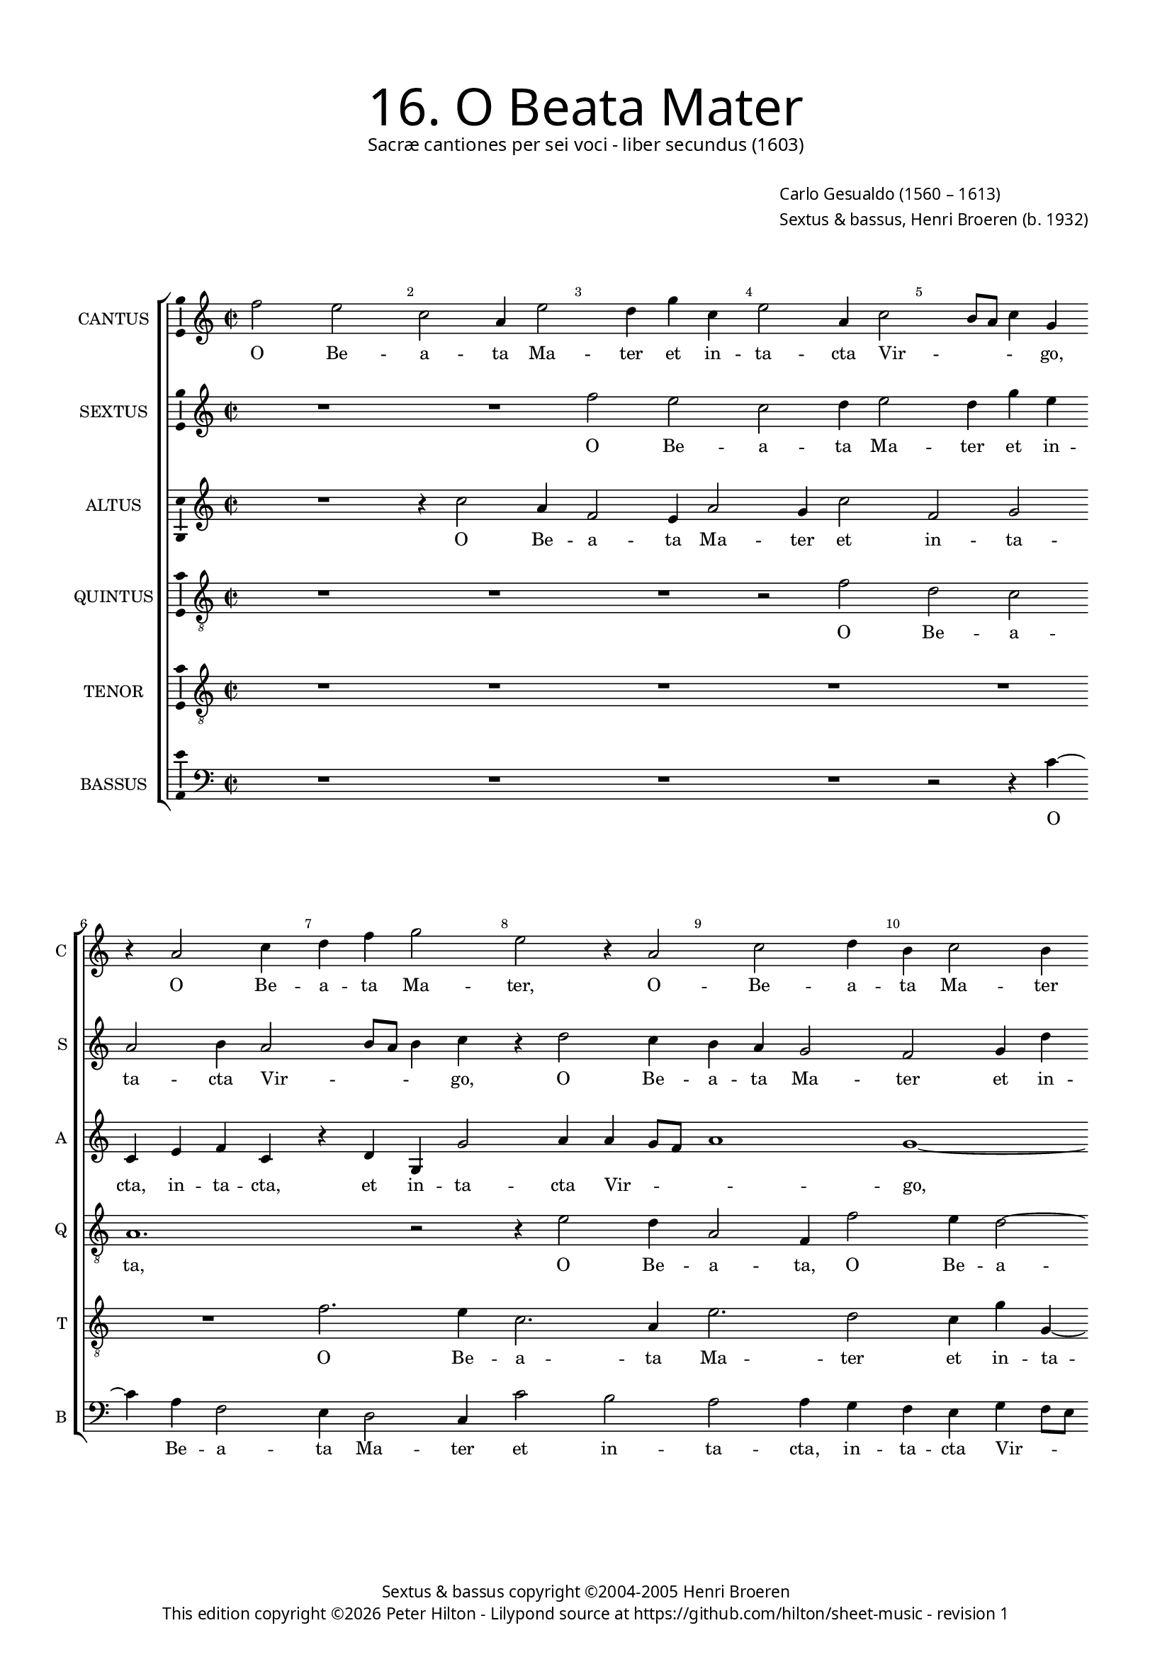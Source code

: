 % Copyright ©2013 Peter Hilton - https://github.com/hilton

\version "2.16.2"
revision = "1"
\pointAndClickOff

#(set-global-staff-size 15)

\paper {
	#(define fonts (make-pango-font-tree "Century Schoolbook L" "Source Sans Pro" "Luxi Mono" (/ 15 20)))
	annotate-spacing = ##f
	two-sided = ##t
	inner-margin = 15\mm
	outer-margin = 15\mm
	top-markup-spacing = #'( (basic-distance . 8) )
	markup-system-spacing = #'( (padding . 8) )
	system-system-spacing = #'( (basic-distance . 20) (stretchability . 100) )
  	ragged-bottom = ##f
	ragged-last-bottom = ##t
} 

year = #(strftime "©%Y" (localtime (current-time)))

\header {
	title = \markup \medium \fontsize #6 \override #'(font-name . "Source Sans Pro Light") {
		"16. O Beata Mater"
	}
	subtitle = \markup \medium \sans {
		"Sacræ cantiones per sei voci - liber secundus (1603)"
	}
	composer = \markup \sans {
		\vspace #2
		\column {
			\line { \with-url #"http://en.wikipedia.org/wiki/Carlo_Gesualdo" "Carlo Gesualdo" (1560 – 1613) }
			\line { Sextus & bassus, \with-url #"https://twitter.com/HenriBroeren" "Henri Broeren" (b. 1932) }
		}
	}
	copyright = \markup \sans {
		\vspace #6
		\column \center-align {
			\line { "Sextus & bassus copyright ©2004-2005 Henri Broeren" }
			\line {
				This edition copyright \year Peter Hilton - 
				Lilypond source at \with-url #"https://github.com/hilton/sheet-music" https://github.com/hilton/sheet-music - 
				revision \revision 
			}
		}
	}
	tagline = ##f
}

\layout {
  	ragged-right = ##f
  	ragged-last = ##f
	\context {
		\Score
		\override BarNumber #'self-alignment-X = #CENTER
		\override BarNumber #'break-visibility = #'#(#f #t #t)
		\override BarLine #'transparent = ##t
		\remove "Metronome_mark_engraver"
		\override VerticalAxisGroup #'staff-staff-spacing = #'((basic-distance . 10) (stretchability . 100))
	}
	\context { 
		\StaffGroup
		\remove "Span_bar_engraver"	
	}
	\context {
		\Staff
	}
	\context { 
		\Voice 
		\override NoteHead #'style = #'baroque
		\consists "Horizontal_bracket_engraver"
		\consists "Ambitus_engraver"
	}
}


global= { 
	\key c\major
	\tempo 2 = 44
	\time 2/2
	\set Staff.midiInstrument = "choir aahs"
	\accidentalStyle "forget"
}

showBarLine = { \once \override Score.BarLine #'transparent = ##f }
ficta = { \once \set suggestAccidentals = ##t }
squareBracket = {  }


cantus = \new Voice {
	\relative c'' {
		f2 e c a4 e'2 d4 g c, e2 a,4 c2 b8 a c4 g | r a2 c4 d f g2 e r4 a,2
		c d4 b c2 b4 | r c2 f,4 a d4 c b8 a b2 a r4 e'2 g4 f8 e d c b c d2
		c4 d2 r4 a2 c4 e f c2 d4 g2 f4 d2 b4 b2 g4 r2 a g
		
		a2. d4 a4. a8 c4. b8 c d e2 d c b8 a b2 a r e' ~ | \break
		e4 d8 c d4 g, c d c8 b a g f g a2 g fis4 g1. r2 c ~
		c4 c2 b4 g'1 c,2 c4 c2 a4 c2 f, r a4 a2 g4 g fis8 e g2 fis r
		
		g4 g g'1. b,2 r c4 c c2 ~ c b c1 b8 a b g d'4 a e' c2 c4
		f g e8 d e c f2 e r2 r4 f4 f f2 c b4 c b8 a c g c4 b2 r d
		d4 d2 c4 b b b a8 gis a4 c c1 b8 a b g g'4 e r g2 f e4 f1 \showBarLine \bar "|."
	}
	\addlyrics {
		O Be -- a -- ta Ma -- ter et in -- ta -- cta Vir -- _ _ _ go, O Be -- a -- ta Ma -- ter, O -- 
		Be -- a -- ta Ma -- ter et in -- ta -- cta Vir -- _ _ _ go, glo -- ri -- o -- _ _ _ _ _ _ 
		_ sa, O Be -- a -- ta Ma -- ter, O Be -- a -- ta Ma -- ter, Ma -- ter
		
		et in -- ta -- _ _ _ _ _ _ cta Vir -- _ _ _ go, Vir --
		_ _ _ go, glo -- ri -- o -- _ _ _ _ _ _ _ _ sa Re --
		gi -- na mun -- di, Re -- gi -- na mun -- di, Re -- gi -- na mun -- _ _ _ di, 
		
		in -- ter -- ce -- de, in -- ter -- ce -- de pro no -- _ _ _ _ bis ad Do -- mi -- 
		num, pro no -- _ _ _ _ bis, in -- ter -- ce -- de pro no -- _ _ _ _ _ bis, in -- 
		ter -- ce -- de, in -- ter -- ce -- _ _ _ de pro no -- _ _ _ _ bis  ad Do -- mi -- num.
	}
}

sextus = \new Voice {
	\relative c'' {
		R1 R f2 e c d4 e2 d4 g e | a,2 b4 a2 b8 a b4 c r d2 c4
		b a g2 f g4 d' | d2 e4 d c8 d e2 e r2 c b4 e8 d c b a b c2 a4
		g2 r | c d4 e2 f, a4 b2 c g g4 fis g b8 c d4. g8 f g d2 e4 ~ |
		
		e a,2 f'8 g d2 e r e,4 g f8 e16 f g2 a4 a1 b |
		e2. c8 b a2 e r f4 c' b8 a16 g a2 g4 a1 a2. g8 fis |
		g2  g c4 c c8 bes a g f g a4 c e e2. d4 c c f g2 d4 d2 ~ | d b1 r2
		
		g4 g g1. e1 e4 e e2 ~ | e e r g1 g' f4. e8
		d c bes2 a4 a2 r R1 c4 c c2 d e g e8 d e b a4 b2 g 
		a4 b2 | e r4 c c4. d8 e4 g e8 d c b16 c d2 c4 c e4. d8 c\breve |
	}
	\addlyrics {
		O Be -- a -- ta Ma -- ter et in -- ta -- cta Vir -- _ _ _ go, O Be -- 
		a -- ta Ma -- ter et in -- ta -- cta Vir -- _ _ _ go, glo -- ri -- o -- _ _ _ _ _ _ _ 
		sa, O Be -- a -- ta Ma -- ter, Ma -- ter et in -- ta -- _ _ _ _ _ _ _ cta
		
		Vir -- _ _ _ go, glo -- ri -- o -- _ _ _ _ _ sa, 
		Vir -- _ _ _ go, glo -- ri -- o -- _ _ _ _ sa, Vir -- _ _ 
		_ go, glo -- ri -- o -- _ _ _ _ _ _ sa, Re -- gi -- na mun -- di, Re -- gi -- na mun -- di, 
		
		in -- ter -- ce -- de, in -- ter -- ce -- de pro no -- _ _  
		_ _ _ _ bis, in -- ter -- ce -- de pro no -- _ _ _ _ _ bis, in -- 
		ter -- ce -- de ad Do -- mi -- num, pro no -- _ _ _ _ _ bis ad Do -- mi -- num.
	}
}

altus = \new Voice {
	\relative c'' {
		R1 r4 c2 a4 f2 e4 a2 g4 c2 f, g | c,4 e f c r d g, g'2 a4 a g8 f
		a1 g1 ~ | g2 r1 gis4 a \ficta g!8 f e d c d e f16 g a2. g4 r2 f2. 
		e4 d2 | c2 a4 a g' a2 g g,4 a2 d1 g4 d f d r c g g' ~ |
		
		g f f2. e8 d g4 g, a c a8 b16 c d4 a2 r R1 g'2 b!4 g ~ |
		g4 f8 e d c16 d e2 d4 a' c a8 g f e d c d4 a2 r r4 c c2. a4 e'2 ~ |
		e4 c r2 g'2. f8 e a2 g a4 c a8 g f e d e f4 d d d2. g,4 | g2 b1.
		
		b4 b b'1. gis2 r g4 g g2 ~ | g e2. c4 e c r2 a' g4. e8 f g a2 
		g4 a1. | d,4 d bes'2. a8 g a4 a2 gis4 a \ficta g!8 f g e a2 gis4 a4 a2 g
		fis4 g2 ~ | g4 e e4. d8 e c g'4. f8 e d e2 d e g e4 f g4. g8 a1 |
	}
	\addlyrics {
		O Be -- a -- ta Ma -- ter et in -- ta -- cta, in -- ta -- cta, et in -- ta -- cta Vir -- _ _ 
		_ go, glo -- ri -- o -- _ _ _ _ _ _ _ _ _ sa, O
		Be -- a -- ta Ma -- ter, Ma -- ter et in -- ta -- cta, et in -- ta -- cta, et in -- ta -- 
		
		cta Vir -- _ _ _ go, glo -- ri -- o -- _ _ _ sa, glo -- ri -- o -- 
		_ _ _ _ _ _ sa, glo -- ri -- o -- _ _ _ _ _ _ sa Re -- gi -- na mun -- 
		di, Vir -- _ _ _ go, glo -- ri -- o -- _ _ _ _ _ _ sa Re -- gi -- na mun -- di, 
		
		in -- ter -- ce -- de, in -- ter -- ce -- de pro no -- bis, pro no -- _ _ _ _ 
		_ bis, in -- ter -- ce -- _ _ _ de pro no -- _ _ _ _ _ _ bis ad Do -- 
		mi -- num, pro no -- _ _ _ _ _ _ _ _ bis, pro no -- bis ad Do -- mi -- num.
	}
}

quintus = \new Voice {
	\relative c' {
		\clef "treble_8"
		R1 R R r2 f d c | a1. r2 r4 e'2 d4
		a2 f4 f'2 e4 d2 ~ |  d4 c2 a f4 c'2 b r e4 a, e' d a'2. g8 f
		g2. d4 | r e f e8 d c b a b c2 g' r g,1. a1 c2 ~ |
		
		c d2. f2 e4 a1. a,2 e'4 b c b8 a b2 e, |
		r2 g' f8 e f d e2 d r d2. b4 c8 d e f g f e2 d4 a' a ~ |
		a a, d2 g,1 r4 e' e2 c4 c c2 a4 a'2 g fis4 fis d | e b e2 dis r
		
		d!4 d d2 b1.  r2 e4 e e2 ~ | e gis4 \ficta gis a2 g r4 b, a8 g a b c4 c r c
		bes4. \ficta bes8 a2 r4 d e4. e8 | f4 f2 f4 f1 e2. d4 c8 b e a, b2 a d4 d
		d2 b4 e | e e4. d8 c b a4 g2 g4 g'1. e2 a, g4. g8 f1
	}
	\addlyrics {
		O Be -- a -- ta, O Be -- 
		a -- ta, O Be -- a -- ta Ma -- ter, Ma -- ter et in -- ta -- cta Vir -- _ _ 
		_ go, glo -- ri -- o -- _ _ _ _ _ _ sa, O Be -- a -- 
		
		ta Ma -- ter et in -- ta -- cta Vir -- _ _ _ go, 
		Vir -- _ _ _ _ _ go, glo -- ri -- o -- _ _ _ _ _ _ sa Re -- gi -- 
		na mun -- di, Re -- gi -- na, Re -- gi -- na mun -- di, Re -- gi -- na mun -- di, mun -- di, 
		
		in -- ter -- ce -- de, in -- ter -- ce -- de pro no -- bis, pro no -- _ _ _ _ bis ad 
		Do -- mi -- num, ad Do -- mi -- num,  in -- ter -- ce -- de pro no -- _ _ _ _ bis, in -- ter -- 
		ce -- de, in -- ter -- ce -- _ _ _ _ de pro no -- bis ad Do -- mi -- num.
	}
}

tenor = \new Voice {
	\relative c' {
		\clef "treble_8"
		R1 R R R | R R f2. e4 c2. a4
		e'2. d2 c4 g' g,4 ~ | g g'4 f e8 d f2 e e4 g e8 d c b a b c4. b16 a b8 c d4 a d2
		b4 g2 g'4 | e2 c1 f4 e d1 b2 e d a' f r4 g,
		
		c f,4. g8 a4. g8 a f g a16 b c4. b8 a b c4 a d a a'2. g8 f e4 d d2. c8 b |
		c2 b R1 r2 f'4 e8 d a'2 d, R1 r2 c4 a |
		c8 d e fis g4. \ficta f!8 e4 e c c2 a4 r2 r r4 a' a a, bes2 a \ficta b!4 b ~ | b g e2 fis r
		
		r g'4 g g1 e2 r g,4 g g2 ~ | g4 e r b' a8 g a f c'4 g d' d d2 e4 g a f2 
		d4 e4. e8 a,2 a4 a | a2 f4 bes c2. a4 R1 r4 c e2. d4 b2
		a4. a8 g2 | g4 b4. b8 e4 r e, e'8 d c b16 a g2 b4 b g2. g4 c\breve |
	}
	\addlyrics {
		O Be -- a -- ta
		Ma -- ter et in -- ta -- cta Vir -- _ _ _ go glo -- ri -- o -- _ _ _ _ _ _ _ _ _ _ _ sa, O 
		Be -- a -- ta Ma -- ter, O Be -- a -- ta Ma -- ter, Ma -- ter, et
		
		in -- ta -- _ _ _ _ _ _ _ _ _ _ _ _ _ cta, et in -- ta -- _ _ _ cta Vir -- _ _ 
		_ go, Vir -- _ _ _ go, glo -- ri -- 
		o -- _ _ _ _ _ _ sa, Re -- gi -- na, Re -- gi -- na mun -- di, Re -- gi -- na mun -- di, 
		
		in -- ter -- ce -- de, in -- ter -- ce -- de pro no -- _ _ _ _ bis, in -- ter -- ce -- de pro no -- bis 
		ad Do -- mi -- num, in -- ter -- ce -- de pro no -- bis, pro no -- bis ad 
		Do -- mi -- num, ad Do -- mi -- num, pro no -- _ _ _ _ _ bis ad Do -- mi -- num.
	}
}

bassus = \new Voice {
	\relative c' {
		\clef "bass"
		R1 R R R r2 r4 c4 ~ | c a4 f2 e4 d2 c4 c'2 b
		a a4 g f e g f8 e | d1 a'2 e' e, f c' b4 a g f e d
		e4. g16 a b4 c | b2 r4 g2 d a' g4 g2 a4 b2 c d4 d, e f4. g8 f4. g8
		
		d e f e16 d c4. d8 b2 g' f2. g4 g4. g8 a4. g8 b c d4 d, e2 fis g4 ~ |
		g a r2 R1 R d,4 a'8 b c4 d d2. c4 b8 a b c b a a4 |
		d,4 a'2 g bes \ficta a!4 a bes2 a4 d,2 c bes bes4 c2 d2. | \ficta b!1. r2
		
		R1 f'4 f f2 e r c4 c bes2 ~ | bes4 a a' a2 g g4 f4. e8 f2 e4 g d2
		d4 d c bes bes' a a4. a8 | d,2 d c2. b8 c d4 e2 f4 g f e d cis c! b b'
		a2 d, | cis c!4. c8 f4 r g g4. f8 e4 r g a a, b c d4. \ficta e!8 f1. |
	}
	\addlyrics {
		O Be -- a -- ta Ma -- ter et in -- 
		ta -- cta, in -- ta -- cta Vir -- _ _ _ go, __ _ _ glo -- ri -- o -- _ _ _ _ _ 
		_ _ _ _ _ sa, O Be -- a -- ta Ma -- ter, Ma -- _ _ ter, in -- ta -- _ _ _
		
		_ _ _ _ _ _ _ _ cta, et in -- ta -- _ _ _ _ _ _ _ cta Vir -- _ 
		go, Vir -- _ _ _ go glo -- ri -- o -- _ _ _ _ _ sa, 
		Re -- gi -- na mun -- di, Re -- gi -- na mun -- di, Re -- gi -- na mun -- di, 
		
		in -- ter -- ce -- de, in -- ter -- ce -- de pro no -- bis ad Do -- mi -- num, in -- ter -- ce -- 
		de pro no -- bis __ _ ad Do -- mi -- num, in -- ter -- ce -- _ _ _ de pro no -- bis, in -- ter -- ce -- de pro 
		no -- bis ad Do -- mi -- num, ad Do -- mi -- num, pro no -- _ bis ad Do -- mi -- num.
	}
}


\score {
	<<
		\new StaffGroup
	  	<< 
			\set Score.proportionalNotationDuration = #(ly:make-moment 1 8)
			\new Staff \with { instrumentName = #"CANTUS"  shortInstrumentName = #"C " } << \global \cantus >> 
			\new Staff \with { instrumentName = #"SEXTUS"  shortInstrumentName = #"S " } << \global \sextus >> 
			\new Staff \with { instrumentName = #"ALTUS"   shortInstrumentName = #"A " } << \global \altus >>
			\new Staff \with { instrumentName = #"QUINTUS" shortInstrumentName = #"Q " } << \global \quintus >>
			\new Staff \with { instrumentName = #"TENOR"   shortInstrumentName = #"T " } << \global \tenor >>
			\new Staff \with { instrumentName = #"BASSUS"  shortInstrumentName = #"B " } << \global \bassus >>
		>> 
	>>
	\layout { }
	\midi { }
}
